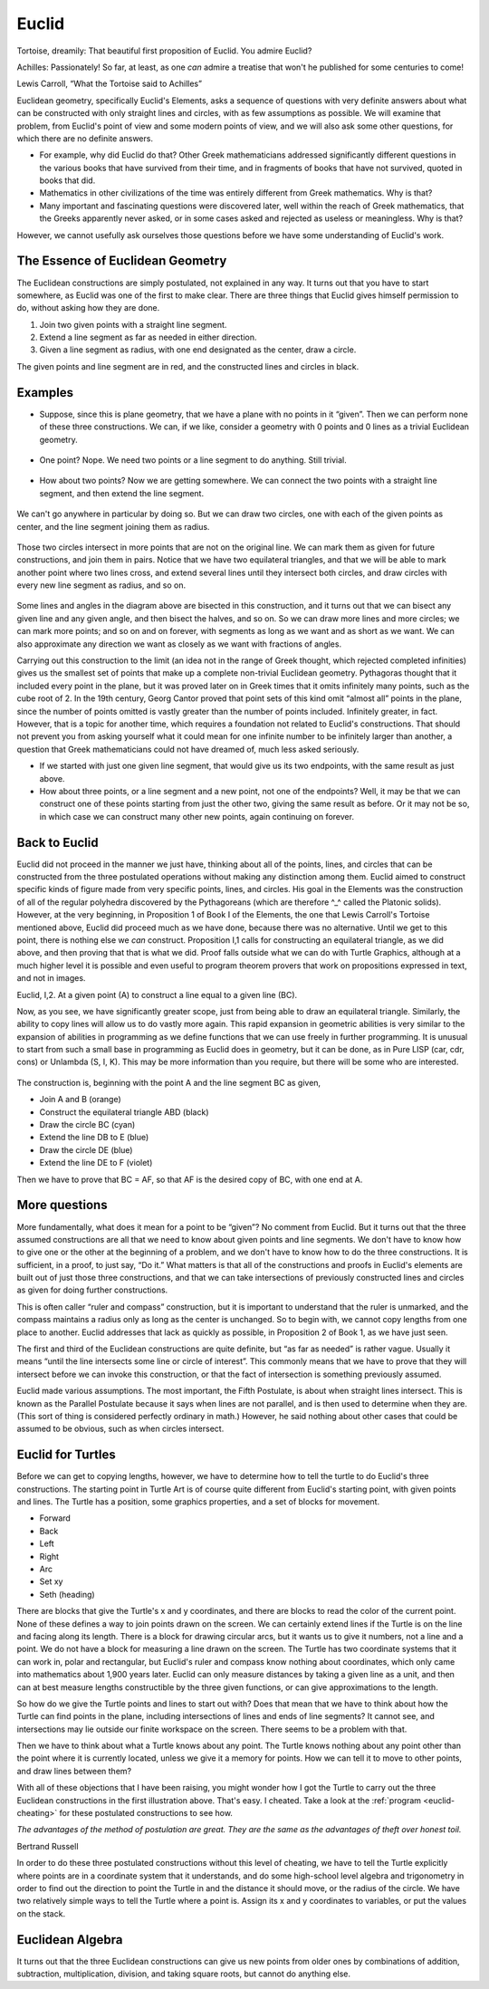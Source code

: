 .. _euclid:

======
Euclid
======

Tortoise, dreamily: That beautiful first proposition of Euclid. You
admire Euclid?

Achilles: Passionately! So far, at least, as one *can* admire a treatise
that won't he published for some centuries to come!

Lewis Carroll, “What the Tortoise said to Achilles”

Euclidean geometry, specifically Euclid's Elements, asks a sequence of
questions with very definite answers about what can be constructed with
only straight lines and circles, with as few assumptions as possible. We
will examine that problem, from Euclid's point of view and some modern
points of view, and we will also ask some other questions, for which
there are no definite answers.

-  For example, why did Euclid do that? Other Greek mathematicians
   addressed significantly different questions in the various books that
   have survived from their time, and in fragments of books that have
   not survived, quoted in books that did.

-  Mathematics in other civilizations of the time was entirely different
   from Greek mathematics. Why is that?

-  Many important and fascinating questions were discovered later, well
   within the reach of Greek mathematics, that the Greeks apparently
   never asked, or in some cases asked and rejected as useless or
   meaningless. Why is that?

However, we cannot usefully ask ourselves those questions before we have
some understanding of Euclid's work.

The Essence of Euclidean Geometry
=================================

The Euclidean constructions are simply postulated, not explained in any
way. It turns out that you have to start somewhere, as Euclid was one of
the first to make clear. There are three things that Euclid gives
himself permission to do, without asking how they are done.

#. Join two given points with a straight line segment.
#. Extend a line segment as far as needed in either direction.
#. Given a line segment as radius, with one end designated as the
   center, draw a circle.

The given points and line segment are in red, and the constructed lines
and circles in black.

.. figure:: ../../images/TAEuclideanConstructionPostulates.png
   :alt: TAEuclideanConstructionPostulates.png


Examples
========

-  Suppose, since this is plane geometry, that we have a plane with no
   points in it “given”. Then we can perform none of these three
   constructions. We can, if we like, consider a geometry with 0 points
   and 0 lines as a trivial Euclidean geometry.

.. figure:: ../../images/TAEuclid0point.png
   :alt: TAEuclid0point.png

-  One point? Nope. We need two points or a line segment to do anything.
   Still trivial.

.. figure:: ../../images/TAEuclid1point.png
   :alt: TAEuclid1point.png

-  How about two points? Now we are getting somewhere. We can connect
   the two points with a straight line segment, and then extend the line
   segment.

.. figure:: ../../images/TAEuclid2point.png
   :alt: TAEuclid2point.png

We can't go anywhere in particular by doing so. But we can draw two
circles, one with each of the given points as center, and the line
segment joining them as radius.

.. figure:: ../../images/TAEuclid2circle.png
   :alt: TAEuclid2circle.png

Those two circles intersect in more points that are not on the original
line. We can mark them as given for future constructions, and join them
in pairs. Notice that we have two equilateral triangles, and that we
will be able to mark another point where two lines cross, and extend
several lines until they intersect both circles, and draw circles with
every new line segment as radius, and so on.

.. figure:: ../../images/TAEuclidBisectLine.png
   :alt: TAEuclidBisectLine.png

Some lines and angles in the diagram above are bisected in this
construction, and it turns out that we can bisect any given line and any
given angle, and then bisect the halves, and so on. So we can draw more
lines and more circles; we can mark more points; and so on and on
forever, with segments as long as we want and as short as we want. We
can also approximate any direction we want as closely as we want with
fractions of angles.

Carrying out this construction to the limit (an idea not in the range of
Greek thought, which rejected completed infinities) gives us the
smallest set of points that make up a complete non-trivial Euclidean
geometry. Pythagoras thought that it included every point in the plane,
but it was proved later on in Greek times that it omits infinitely many
points, such as the cube root of 2. In the 19th century, Georg Cantor
proved that point sets of this kind omit “almost all” points in the
plane, since the number of points omitted is vastly greater than the
number of points included. Infinitely greater, in fact. However, that is
a topic for another time, which requires a foundation not related to
Euclid's constructions. That should not prevent you from asking yourself
what it could mean for one infinite number to be infinitely larger than
another, a question that Greek mathematicians could not have dreamed of,
much less asked seriously.

-  If we started with just one given line segment, that would give us
   its two endpoints, with the same result as just above.

-  How about three points, or a line segment and a new point, not one of
   the endpoints? Well, it may be that we can construct one of these
   points starting from just the other two, giving the same result as
   before. Or it may not be so, in which case we can construct many
   other new points, again continuing on forever.

Back to Euclid
==============

Euclid did not proceed in the manner we just have, thinking about all of
the points, lines, and circles that can be constructed from the three
postulated operations without making any distinction among them. Euclid
aimed to construct specific kinds of figure made from very specific
points, lines, and circles. His goal in the Elements was the
construction of all of the regular polyhedra discovered by the
Pythagoreans (which are therefore ^\_^ called the Platonic solids).
However, at the very beginning, in Proposition 1 of Book I of the
Elements, the one that Lewis Carroll's Tortoise mentioned above, Euclid
did proceed much as we have done, because there was no alternative.
Until we get to this point, there is nothing else we *can* construct.
Proposition I,1 calls for constructing an equilateral triangle, as we
did above, and then proving that that is what we did. Proof falls
outside what we can do with Turtle Graphics, although at a much higher
level it is possible and even useful to program theorem provers that
work on propositions expressed in text, and not in images.

Euclid, I,2. At a given point (A) to construct a line equal to a given
line (BC).

Now, as you see, we have significantly greater scope, just from being
able to draw an equilateral triangle. Similarly, the ability to copy
lines will allow us to do vastly more again. This rapid expansion in
geometric abilities is very similar to the expansion of abilities in
programming as we define functions that we can use freely in further
programming. It is unusual to start from such a small base in
programming as Euclid does in geometry, but it can be done, as in Pure
LISP (car, cdr, cons) or Unlambda (S, I, K). This may be more
information than you require, but there will be some who are interested.

.. figure:: ../../images/TAEuclidCopyLine.png
   :alt: TAEuclidCopyLine.png

The construction is, beginning with the point A and the line segment BC
as given,

-  Join A and B (orange)
-  Construct the equilateral triangle ABD (black)
-  Draw the circle BC (cyan)
-  Extend the line DB to E (blue)
-  Draw the circle DE (blue)
-  Extend the line DE to F (violet)

Then we have to prove that BC = AF, so that AF is the desired copy of
BC, with one end at A.

More questions
==============

More fundamentally, what does it mean for a point to be “given”? No
comment from Euclid. But it turns out that the three assumed
constructions are all that we need to know about given points and line
segments. We don't have to know how to give one or the other at the
beginning of a problem, and we don't have to know how to do the three
constructions. It is sufficient, in a proof, to just say, “Do it.” What
matters is that all of the constructions and proofs in Euclid's elements
are built out of just those three constructions, and that we can take
intersections of previously constructed lines and circles as given for
doing further constructions.

This is often caller “ruler and compass” construction, but it is
important to understand that the ruler is unmarked, and the compass
maintains a radius only as long as the center is unchanged. So to begin
with, we cannot copy lengths from one place to another. Euclid addresses
that lack as quickly as possible, in Proposition 2 of Book 1, as we have
just seen.

The first and third of the Euclidean constructions are quite definite,
but “as far as needed” is rather vague. Usually it means “until the line
intersects some line or circle of interest”. This commonly means that we
have to prove that they will intersect before we can invoke this
construction, or that the fact of intersection is something previously
assumed.

Euclid made various assumptions. The most important, the Fifth
Postulate, is about when straight lines intersect. This is known as the
Parallel Postulate because it says when lines are not parallel, and is
then used to determine when they are. (This sort of thing is considered
perfectly ordinary in math.) However, he said nothing about other cases
that could be assumed to be obvious, such as when circles intersect.

Euclid for Turtles
==================

Before we can get to copying lengths, however, we have to determine how
to tell the turtle to do Euclid's three constructions. The starting
point in Turtle Art is of course quite different from Euclid's starting
point, with given points and lines. The Turtle has a position, some
graphics properties, and a set of blocks for movement.

-  Forward
-  Back
-  Left
-  Right
-  Arc
-  Set xy
-  Seth (heading)

There are blocks that give the Turtle's x and y coordinates, and there
are blocks to read the color of the current point. None of these defines
a way to join points drawn on the screen. We can certainly extend lines
if the Turtle is on the line and facing along its length. There is a
block for drawing circular arcs, but it wants us to give it numbers, not
a line and a point. We do not have a block for measuring a line drawn on
the screen. The Turtle has two coordinate systems that it can work in,
polar and rectangular, but Euclid's ruler and compass know nothing about
coordinates, which only came into mathematics about 1,900 years later.
Euclid can only measure distances by taking a given line as a unit, and
then can at best measure lengths constructible by the three given
functions, or can give approximations to the length.

So how do we give the Turtle points and lines to start out with? Does
that mean that we have to think about how the Turtle can find points in
the plane, including intersections of lines and ends of line segments?
It cannot see, and intersections may lie outside our finite workspace on
the screen. There seems to be a problem with that.

Then we have to think about what a Turtle knows about any point. The
Turtle knows nothing about any point other than the point where it is
currently located, unless we give it a memory for points. How we can
tell it to move to other points, and draw lines between them?

With all of these objections that I have been raising, you might wonder
how I got the Turtle to carry out the three Euclidean constructions in
the first illustration above. That's easy. I cheated. Take a look at the :ref:`program <euclid-cheating>` for these
postulated constructions to see how.

*The advantages of the method of postulation are great. They are the
same as the advantages of theft over honest toil.*

Bertrand Russell

In order to do these three postulated constructions without this level
of cheating, we have to tell the Turtle explicitly where points are in a
coordinate system that it understands, and do some high-school level
algebra and trigonometry in order to find out the direction to point the
Turtle in and the distance it should move, or the radius of the circle.
We have two relatively simple ways to tell the Turtle where a point is.
Assign its x and y coordinates to variables, or put the
values on the stack.

Euclidean Algebra
=================

It turns out that the three Euclidean constructions can give us new
points from older ones by combinations of addition, subtraction,
multiplication, division, and taking square roots, but cannot do
anything else.
